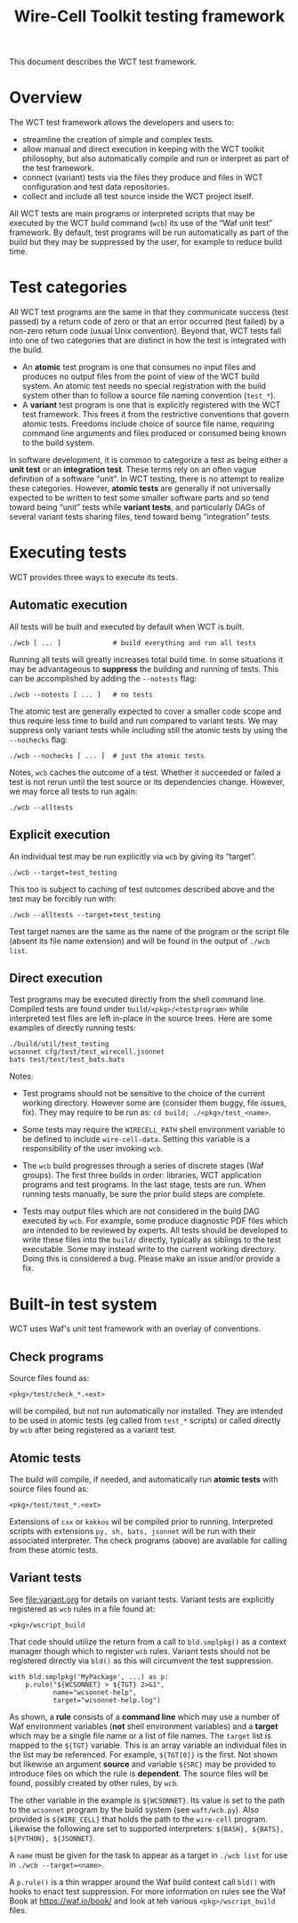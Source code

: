 #+title: Wire-Cell Toolkit testing framework
#+latex_header: \usepackage[margin=1in]{geometry}
#+options: ':t toc:t

This document describes the WCT test framework.

* Overview

The WCT test framework allows the developers and users to:

- streamline the creation of simple and complex tests.
- allow manual and direct execution in keeping with the WCT toolkit philosophy, but also automatically compile and run or interpret as part of the test framework.
- connect (variant) tests via the files they produce and files in WCT configuration and test data repositories.
- collect and include all test source inside the WCT project itself.

All WCT tests are main programs or interpreted scripts that may be executed by the WCT build command (~wcb~) its use of the "Waf unit test" framework.  By default, test programs will be run automatically as part of the build but they may be suppressed by the user, for example to reduce build time.

* Test categories

All WCT test programs are the same in that they communicate success (test passed) by a return code of zero or that an error occurred (test failed) by a non-zero return code (usual Unix convention).  Beyond that, WCT tests fall into one of two categories that are distinct in how the test is integrated with the build.

- An *atomic* test program is one that consumes no input files and produces no output files from the point of view of the WCT build system.  An atomic test needs no special registration with the build system other than to follow a source file naming convention (~test_*~).  
- A *variant* test program is one that is explicitly registered with the WCT test framework.  This frees it from the restrictive conventions that govern atomic tests.  Freedoms include choice of source file name, requiring command line arguments and files produced or consumed being known to the build system.

In software development, it is common to categorize a test as being either a *unit test* or an *integration test*.  These terms rely on an often vague definition of a software "unit".  In WCT testing, there is no attempt to realize these categories.  However, *atomic tests* are generally if not universally expected to be written to test some smaller software parts and so tend toward being "unit" tests while *variant tests*, and particularly DAGs of several variant tests sharing files, tend toward being "integration" tests.

* Executing tests

WCT provides three ways to execute its tests.

** Automatic execution

All tests will be built and executed by default when WCT is built.

#+begin_example
./wcb [ ... ]             # build everything and run all tests
#+end_example

Running all tests will greatly increases total build time.  In some situations it may be advantageous to *suppress* the building and running of tests.  This can be accomplished by adding the ~--notests~ flag:

#+begin_example
./wcb --notests [ ... ]   # no tests
#+end_example

The atomic test are generally expected to cover a smaller code scope and thus require less time to build and run compared to variant tests.  We may suppress only variant tests while including still the atomic tests by using the ~--nochecks~ flag:

#+begin_example
./wcb --nochecks [ ... ]  # just the atomic tests
#+end_example
Notes, ~wcb~ caches the outcome of a test.  Whether it succeeded or failed a test is not rerun until the test source or its dependencies change.  However, we may force all tests to run again:

#+begin_example
./wcb --alltests
#+end_example

** Explicit execution

An individual test may be run explicitly via ~wcb~ by giving its "target".
#+begin_example
./wcb --target=test_testing
#+end_example
This too is subject to caching of test outcomes described above and the test may be forcibly run with:
#+begin_example
./wcb --alltests --target=test_testing
#+end_example
Test target names are the same as the name of the program or the script file (absent its file name extension) and will be found in the output of ~./wcb list~.


** Direct execution

Test programs may be executed directly from the shell command line.  Compiled tests are found under ~build/<pkg>/<testprogram>~ while interpreted test files are left in-place in the source trees.  Here are some examples of directly running tests:

#+begin_example
./build/util/test_testing
wcsonnet cfg/test/test_wirecell.jsonnet
bats test/test/test_bats.bats
#+end_example
Notes:

- Test programs should not be sensitive to the choice of the current working directory.  However some are (consider them buggy, file issues, fix).  They may require to be run as: ~cd build; ./<pkg>/test_<name>~.

- Some tests may require the ~WIRECELL_PATH~ shell environment variable to be defined to include ~wire-cell-data~.  Setting this variable is a responsibility of the user invoking ~wcb~.

- The ~wcb~ build progresses through a series of discrete stages (Waf groups).  The first three builds in order: libraries, WCT application programs and test programs.  In the last stage, tests are run.  When running tests manually, be sure the prior build steps are complete.

- Tests may output files which are not considered in the build DAG executed by ~wcb~.   For example, some produce diagnostic PDF files which are intended to be reviewed by experts.  All tests should be developed to write these files into the ~build/~ directly, typically as siblings to the test executable.  Some may instead write to the current working directory.  Doing this is considered a bug.  Please make an issue and/or provide a fix.



* Built-in test system

WCT uses Waf's unit test framework with an overlay of conventions.

** Check programs

Source files found as:

#+begin_example
<pkg>/test/check_*.<ext>
#+end_example
will be compiled, but not run automatically nor installed.  They are intended to be used in atomic tests (eg called from ~test_*~ scripts) or called directly by ~wcb~ after being registered as a variant test.

** Atomic tests

The build will compile, if needed, and automatically run *atomic tests* with source files found as:

#+begin_example
<pkg>/test/test_*.<ext>
#+end_example
Extensions of ~cxx~ or ~kokkos~ wil be compiled prior to running.  Interpreted scripts with extensions ~py, sh, bats, jsonnet~ will be run with their associated interpreter.  The check programs (above) are available for calling from these atomic tests.

** Variant tests

See [[file:variant.org]] for details on variant tests.
Variant tests are explicitly registered as ~wcb~ rules in a file found at:

#+begin_example
<pkg>/wscript_build
#+end_example
That code should utilize the return from a call to ~bld.smplpkg()~ as a context manager though which to register ~wcb~ rules.  Variant tests should not be registered directly via ~bld()~ as this will circumvent the test suppression.

#+begin_example
  with bld.smplpkg('MyPackage', ...) as p:
      p.rule("${WCSONNET} > ${TGT} 2>&1",
             name="wcsonnet-help",
             target="wcsonnet-help.log")
#+end_example
As shown, a *rule* consists of a *command line* which may use a number of Waf environment variables (*not* shell environment variables) and a *target* which may be a single file name or a list of file names.  The ~target~ list is mapped to the ~${TGT}~ variable.  This is an array variable an individual files in the list may be referenced.  For example, ~${TGT[0]}~ is the first.  Not shown but likewise an argument *source* and variable ~${SRC}~ may be provided to introduce files on which the rule is *dependent*.  The source files will be found, possibly created by other rules, by ~wcb~.

The other variable in the example is ~${WCSONNET}~.  Its value is set to the path to the ~wcsonnet~ program by the build system (see ~waft/wcb.py~).  Also provided is ~${WIRE_CELL}~ that holds the path to the ~wire-cell~ program.  Likewise the following are set to supported interpreters: ~${BASH}, ${BATS}, ${PYTHON}, ${JSONNET}~.

A ~name~ must be given for the task to appear as a target in ~./wcb list~ for use in ~./wcb --target=<name>~.

A ~p.rule()~ is a thin wrapper around the Waf build context call ~bld()~ with hooks to enact test suppression.
For more information on rules see the Waf Book at https://waf.io/book/ and look at teh various ~<pkg>/wscript_build~ files.

